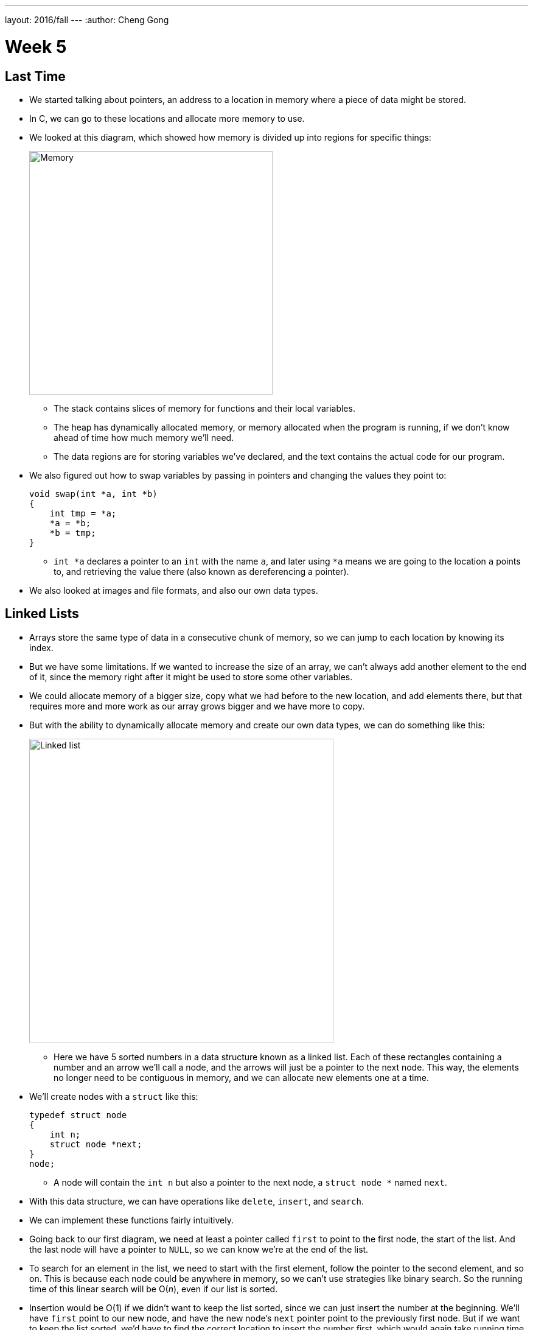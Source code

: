 ---
layout: 2016/fall
---
:author: Cheng Gong

= Week 5

[t=0m0s]
== Last Time

* We started talking about pointers, an address to a location in memory where a piece of data might be stored.
* In C, we can go to these locations and allocate more memory to use.
* We looked at this diagram, which showed how memory is divided up into regions for specific things:
+
image::memory.png[alt="Memory", width=400]
** The stack contains slices of memory for functions and their local variables.
** The heap has dynamically allocated memory, or memory allocated when the program is running, if we don't know ahead of time how much memory we'll need.
** The data regions are for storing variables we've declared, and the text contains the actual code for our program.
* We also figured out how to swap variables by passing in pointers and changing the values they point to:
+
[source, c]
----
void swap(int *a, int *b)
{
    int tmp = *a;
    *a = *b;
    *b = tmp;
}
----
** `int *a` declares a pointer to an `int` with the name `a`, and later using `*a` means we are going to the location `a` points to, and retrieving the value there (also known as dereferencing a pointer).
* We also looked at images and file formats, and also our own data types.

[t=7m34s]
== Linked Lists

* Arrays store the same type of data in a consecutive chunk of memory, so we can jump to each location by knowing its index.
* But we have some limitations. If we wanted to increase the size of an array, we can't always add another element to the end of it, since the memory right after it might be used to store some other variables.
* We could allocate memory of a bigger size, copy what we had before to the new location, and add elements there, but that requires more and more work as our array grows bigger and we have more to copy.
* But with the ability to dynamically allocate memory and create our own data types, we can do something like this:
+
image::linked_list.png[alt="Linked list", width=500]
** Here we have 5 sorted numbers in a data structure known as a linked list. Each of these rectangles containing a number and an arrow we'll call a node, and the arrows will just be a pointer to the next node. This way, the elements no longer need to be contiguous in memory, and we can allocate new elements one at a time.
* We'll create nodes with a `struct` like this:
+
[source, c]
----
typedef struct node
{
    int n;
    struct node *next;
}
node;
----
** A node will contain the `int n` but also a pointer to the next node, a `struct node *` named `next`.
* With this data structure, we can have operations like `delete`, `insert`, and `search`.
* We can implement these functions fairly intuitively.
* Going back to our first diagram, we need at least a pointer called `first` to point to the first node, the start of the list. And the last node will have a pointer to `NULL`, so we can know we're at the end of the list.
* To search for an element in the list, we need to start with the first element, follow the pointer to the second element, and so on. This is because each node could be anywhere in memory, so we can't use strategies like binary search. So the running time of this linear search will be O(_n_), even if our list is sorted.
* Insertion would be O(1) if we didn't want to keep the list sorted, since we can just insert the number at the beginning. We'll have `first` point to our new node, and have the new node's `next` pointer point to the previously first node. But if we want to keep the list sorted, we'd have to find the correct location to insert the number first, which would again take running time O(_n_).
* Similarly, deleting a node will also take O(_n_) since we'll need to find the number want to delete first.
* We demonstrate inserting  with a few volunteers. We need to be careful when inserting at the end of the list, since we need to update the last node to point to the new node before we follow its `NULL` pointer and lose track of it. We also need to be careful when inserting into a list, since we need to change the new node to point to the next node before we change the previous node's pointer (since that's the only place we keep track of the next node).
* Removing elements would require carefully ordering the operations we do, since we don't want to lose parts of our list or our node before we `free` its memory.
* Let's implement the search function, which will help us with learning the syntax of using nodes, structs, and pointers:
+
[source, c]
----
bool search(int n, node *list)
{
    node *ptr = list;
    while (ptr != NULL)
    {
        if (ptr->n == n)
        {
            return true;
        }
        ptr = ptr->next;
    }
    return false;
}
----
** Our function declaration takes in two arguments, the `n` we are looking for, and the list, which is a pointer to the first `node`.
** We make a temporary `node *ptr` we can use, and set it to what the list is.
** Then, while there is an element in the list, we use `ptr->n` to follow the pointer to a node struct, and access the `n` stored within. If it's what we're looking for, we `return true`, and otherwise, we set our `ptr` to the next element in the list.
** Once we have no more elements in the list to look at, we can `return false`, since we would have returned `true` if we found `n` already.
* With linked lists, we get the ability to grow and shrink it as we need, but slower searches and insertions and deletions, and overall in CS there tends to be a theme of tradeoffs between time or space or complexity.

[t=41m26s]
== Stacks and Queues

* Imagine a stack of trays, where you can easily take the top tray off or put another tray on top, but not much else. A data structure with this metaphor, called a stack, does exist, with the operations `push` and `pop`, that stores and removes items respectively.
* The property we now get is that the last item we pushed, will be the first one we pop. And there are applications where this property is useful, such as our stack in memory where the next function being called is placed on top of the previous function.
* We could implement this ourselves:
+
[source, c]
----
typedef struct
{
    int numbers[CAPACITY];
    int size;
}
stack;
----
** Now we have a struct `stack`, with an array of ``int``s called `numbers` with size `CAPACITY` we can define elsewhere. And it also will have a property called `size`, since we won't always have as many items in our stack as its capacity.
* And instead of storing the entire array in our struct, we can store just the pointer to the first element:
+
[source, c]
----
typedef struct
{
    int *numbers;
    int size;
}
stack;
----
** Now we can `malloc` some chunk of memory to store our numbers, and only store a pointer in our struct. We also have the benefit of being able to choose how big we want each stack to be.
* A queue would be the opposite of a stack. In a queue, the first item in will be the first item out, like a line of people. We'll have operations `enqueue`, which places an element at the end of the list, and `dequeue`, which takes the first element from the beginning of the list.
* With a queue, we need to keep track of a little more information:
+
[source, c]
----
typedef struct
{
    int front;
    int numbers[CAPACITY];
    int size;
}
queue;
----
** Here we use an array to store our queue, but now we also need to keep track of where the front of the queue is. Each time we call `dequeue`, we'll need to return the item at the index `front` and then increment it so we get the next item next time. Since we have an array, we can't easily shift items down, so we'll use `front` to keep track of where the front is.
* And we can similarly dynamically allocate memory:
+
[source, c]
----
typedef struct
{
    int front;
    int *numbers;
    int size;
}
queue;
----
* A stack and queue are both abstract data types, where we can implement them in any number of different ways but expect the same properties and operations.
* We watch a http://facstaff.elon.edu/sduvall2/CSFairyTales/cartoon.html[quick animation] about stacks and queues.

[t=57m52s]
== Trees

* With pointers, we can also now build data structures that aren't just one-dimensional:
+
image::tree.png[alt="Tree", width=500]
** We can have one node point to multiple other nodes, and in the case of this data structure, a tree, we have one root node that points to other children nodes, like in a family tree. And nodes without children are called leaves.
* Now imagine if we had some numbers and wanted to be able to search them efficiently with a binary search algorithm. We could use an array, but we could also use what's called a binary search tree:
+
image::binary_search_tree.png[alt="Binary search tree", width=400]
** Now we can insert and delete elements, as long as we are careful to make sure the left child is less than and the right child is greater than the parent node.
** Each node can only have a maximum of 2 children, and we can simply add new nodes by allocating memory for them and changing pointers to point to them.
** We also need to make sure that the tree is balanced. For example, if we kept inserting bigger and bigger elements to the far right, we would end up with a linked list. Instead, we need to insert elements carefully to ensure we have a tree that looks like the diagram above, not the following:
+
image::unbalanced_bst.png[alt="Unbalanced binary search tree", width=300]
** In higher-level CS courses, you'll have the chance to explore algorithms that insert elements to form a balanced tree and algorithms to rebalance a tree.
* But we will start with something simpler. To implement a binary search tree, we might start with defining a node:
+
[source, c]
----
typedef struct node
{
    int n;
    struct node *left;
    struct node *right;
}
node;
----
** The number we store in the node is again `n`, and we also keep a pointer to the left and right children.
* We can now use recursion to search this elegantly:
+
[source, c]
----
bool search(int n, node *tree)
{
    if (tree == NULL)
    {
        return false;
    }
    else if (n < tree->n)
    {
        return search(n, tree->left);
    }
    else if (n > tree->n)
    {
        return search(n, tree->right);
    }
    else
    {
        return true;
    }
}
----
** Since we know each children of a tree is also the start of a smaller binary search tree, we can recursively call our `search` function on smaller and smaller trees.
** If the pointer to the tree is `NULL`, then we should `return false`, since we don't have a tree at all.
** Otherwise, depending on how `n` compares to the number at the root of the tree, we'll search the left or right subtree, or `return true`. Since `search` takes a `node *tree`, we can pass in the `tree->left` and `tree-right` pointers, and `search` will treat them as the root of the tree.
** And we also `return` that value that we get back when we call `search`.
* We could apply trees to to compress text, without losing information.
* Recall that characters are encoded using ASCII, with a byte per character. But if we only use a few characters, and some more frequently than others, we can use fewer bits for the most common characters.
* Huffman coding is a system that uses this concept for compression.
* Morse code, too, uses shorter series of dots and dashes for more common letters. But some messages might be ambiguous. For example, `H` is four dots in a row, and `I` is two dots in a row, and `E` is one dot, so six dots in a rows could either be `HI` or `EEEEEE`.
* Huffman coding avoids this ambiguity. Suppose this is a message we want to send:
+
image::message.png[alt="Message", width=400]
** First, we count the frequency of each character as a fraction of the message.
* Then, we use the fewest bits for the most common characters, and build a tree like this:
+
image::huffman.png[alt="Huffman tree", width=400]
** We build this by starting at the bottom, by taking the two smallest nodes and combining them, and adding their frequencies together.
** Notice that `E`, the most common character, uses only one bit, `1`, to represent, and the least frequent letters, `B` and `C` requires the most, either `0000` or `0001`.
* And to send messages, now we need to include this mapping of compressed bits to decompressed characters. If our file is small compared to the number of different characters, it could even get bigger as we try to include this mapping. So we can't compress files over and over and get smaller and smaller files!
* We might represent a leaf in a Huffman tree like this:
+
[source, c]
----
typedef struct node
{
    char symbol;
    float frequency;
    struct node *left;
    struct node *right;
}
node;
----
** With this, we can store the information of the diagram above.

[t=1h28m45s]
== Hash Tables and Tries

* Yet another data structure is a hash table, with many operations taking O(1), a constant number of steps.
* A hash table looks like an array:
+
image::hash_table.png[alt="Hash table", width=300]
** We might store any piece data in each of the location in the hash table, but we can get close to a constant time lookup.
* Imagine we have buckets, each labeled with a letter of the alphabet. And we have exam booklets from students, so we place them into each bucket based on the first letter of their name. Our hash function will thus be using the first letter of their name.
* So now we can work with 1/26th as many exam booklets at once, if we know which bucket to look in. And if we use the same hash function, we we can always repeat the process and sort our booklets into the same buckets.
* Since a hash table is an array, we might have multiple items that want to fit into the same slot. So we could just move to the next slot in a technique called linear probing:
+
image::linear_probing.png[alt="Linear probing", width=200]
** If we are inserting a name like `Alex` or `Aaron` but a name in the `A` slot, `Alice`, is already present, then we just move down our hash table to the next slot.
* We can also contain a pointer to a linked list in each of its locations, so a particular bucket can expand horizontally:
+
image::separate_chaining.png[alt="Separate chaining", width=400]
** This technique is called separate chaining, where we have smaller and smaller linked lists as our hash table grows bigger.
* In the worst case, if everyone shares the same first letter of their name, we have a running time that's linear again, but in the real world, the actual running time might be closer to 1/26th as before.
* Finally, we have another data structure called a trie:
+
image::trie.png[alt="Trie", width=400]
** Short for retrieval, this is esesentially a tree with an array as each of its children. Each array contains pointers to the next layer of arrays. In this diagram, with arrays of size 26 to store letters, the first layer has a pointer to the next layers at location `M`, `P`, and `T`. And the diagram omits other parts of arrays in lower layers, but each of those are also 26 letters wide.
** To look for an element, in this case a word, we start with the first letter, then see if the next letter has a child, and continue until we are at the end of our word and see a valid ending.
* A trie has running time of O(1), since we just need to look up words based on the letters in them, and that's not affected by the number of other words in the trie. Inserting and removing a word, too, is also a constant time operation.
* With these abstract data types and data structures, we can solve more complex problems that require more efficiency and better design. Until next time!
